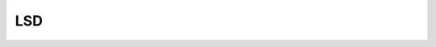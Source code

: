 LSD
===

.. autoapiclass:: cbclib.bin.LSD

    .. autoapiattribute:: scale
    .. autoapiattribute:: sigma_scale
    .. autoapiattribute:: log_eps
    .. autoapiattribute:: ang_th
    .. autoapiattribute:: density_th
    .. autoapiattribute:: quant


    .. autoapimethod:: detect
